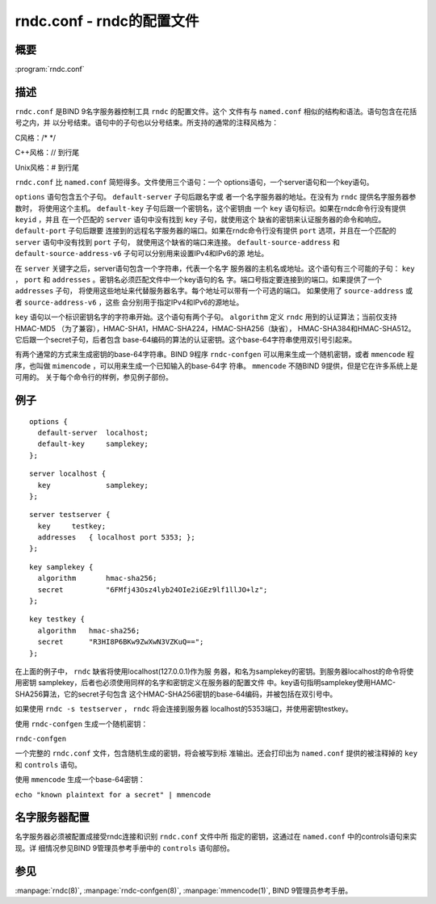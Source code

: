 .. 
   Copyright (C) Internet Systems Consortium, Inc. ("ISC")
   
   This Source Code Form is subject to the terms of the Mozilla Public
   License, v. 2.0. If a copy of the MPL was not distributed with this
   file, you can obtain one at https://mozilla.org/MPL/2.0/.
   
   See the COPYRIGHT file distributed with this work for additional
   information regarding copyright ownership.

..
   Copyright (C) Internet Systems Consortium, Inc. ("ISC")

   This Source Code Form is subject to the terms of the Mozilla Public
   License, v. 2.0. If a copy of the MPL was not distributed with this
   file, You can obtain one at http://mozilla.org/MPL/2.0/.

   See the COPYRIGHT file distributed with this work for additional
   information regarding copyright ownership.


.. highlight: console

.. _man_rndc.conf:

rndc.conf - rndc的配置文件
----------------------------

概要
~~~~~~~~

:program:`rndc.conf`

描述
~~~~~~~~~~~

``rndc.conf`` 是BIND 9名字服务器控制工具 ``rndc`` 的配置文件。这个
文件有与 ``named.conf`` 相似的结构和语法。语句包含在花括号之内，并
以分号结束。语句中的子句也以分号结束。所支持的通常的注释风格为：

C风格：/\* \*/

C++风格：// 到行尾

Unix风格：# 到行尾

``rndc.conf`` 比 ``named.conf`` 简短得多。文件使用三个语句：一个
options语句，一个server语句和一个key语句。

``options`` 语句包含五个子句。 ``default-server`` 子句后跟名字或
者一个名字服务器的地址。在没有为 ``rndc`` 提供名字服务器参数时，
将使用这个主机。 ``default-key`` 子句后跟一个密钥名，这个密钥由
一个 ``key`` 语句标识。如果在rndc命令行没有提供 ``keyid`` ，并且
在一个匹配的 ``server`` 语句中没有找到 ``key`` 子句，就使用这个
缺省的密钥来认证服务器的命令和响应。 ``default-port`` 子句后跟要
连接到的远程名字服务器的端口。如果在rndc命令行没有提供 ``port``
选项，并且在一个匹配的 ``server`` 语句中没有找到 ``port`` 子句，
就使用这个缺省的端口来连接。 ``default-source-address`` 和
``default-source-address-v6`` 子句可以分别用来设置IPv4和IPv6的源
地址。

在 ``server`` 关键字之后，server语句包含一个字符串，代表一个名字
服务器的主机名或地址。这个语句有三个可能的子句： ``key`` ，
``port`` 和 ``addresses`` 。密钥名必须匹配文件中一个key语句的名
字。端口号指定要连接到的端口。如果提供了一个 ``addresses`` 子句，
将使用这些地址来代替服务器名字。每个地址可以带有一个可选的端口。
如果使用了 ``source-address`` 或者 ``source-address-v6`` ，这些
会分别用于指定IPv4和IPv6的源地址。

``key`` 语句以一个标识密钥名字的字符串开始。这个语句有两个子句。
``algorithm`` 定义 ``rndc`` 用到的认证算法；当前仅支持HMAC-MD5
（为了兼容），HMAC-SHA1，HMAC-SHA224，HMAC-SHA256（缺省），
HMAC-SHA384和HMAC-SHA512。它后跟一个secret子句，后者包含
base-64编码的算法的认证密钥。这个base-64字符串使用双引号引起来。

有两个通常的方式来生成密钥的base-64字符串。BIND 9程序
``rndc-confgen`` 可以用来生成一个随机密钥，或者 ``mmencode`` 程
序，也叫做 ``mimencode`` ，可以用来生成一个已知输入的base-64字
符串。 ``mmencode`` 不随BIND 9提供，但是它在许多系统上是可用的。
关于每个命令行的样例，参见例子部份。

例子
~~~~~~~

::

         options {
           default-server  localhost;
           default-key     samplekey;
         };

::

         server localhost {
           key             samplekey;
         };

::

         server testserver {
           key     testkey;
           addresses   { localhost port 5353; };
         };

::

         key samplekey {
           algorithm       hmac-sha256;
           secret          "6FMfj43Osz4lyb24OIe2iGEz9lf1llJO+lz";
         };

::

         key testkey {
           algorithm   hmac-sha256;
           secret      "R3HI8P6BKw9ZwXwN3VZKuQ==";
         };

在上面的例子中， ``rndc`` 缺省将使用localhost(127.0.0.1)作为服
务器，和名为samplekey的密钥。到服务器localhost的命令将使用密钥
samplekey，后者也必须使用同样的名字和密钥定义在服务器的配置文件
中。key语句指明samplekey使用HAMC-SHA256算法，它的secret子句包含
这个HMAC-SHA256密钥的base-64编码，并被包括在双引号中。

如果使用 ``rndc -s testserver`` ， ``rndc`` 将会连接到服务器
localhost的5353端口，并使用密钥testkey。

使用 ``rndc-confgen`` 生成一个随机密钥：

``rndc-confgen``

一个完整的 ``rndc.conf`` 文件，包含随机生成的密钥，将会被写到标
准输出。还会打印出为 ``named.conf`` 提供的被注释掉的 ``key`` 和
``controls`` 语句。

使用 ``mmencode`` 生成一个base-64密钥：

``echo "known plaintext for a secret" | mmencode``

名字服务器配置
~~~~~~~~~~~~~~~~~~~~~~~~~

名字服务器必须被配置成接受rndc连接和识别 ``rndc.conf`` 文件中所
指定的密钥，这通过在 ``named.conf`` 中的controls语句来实现。详
细情况参见BIND 9管理员参考手册中的 ``controls`` 语句部份。

参见
~~~~~~~~

:manpage:`rndc(8)`, :manpage:`rndc-confgen(8)`, :manpage:`mmencode(1)`, BIND 9管理员参考手册。
